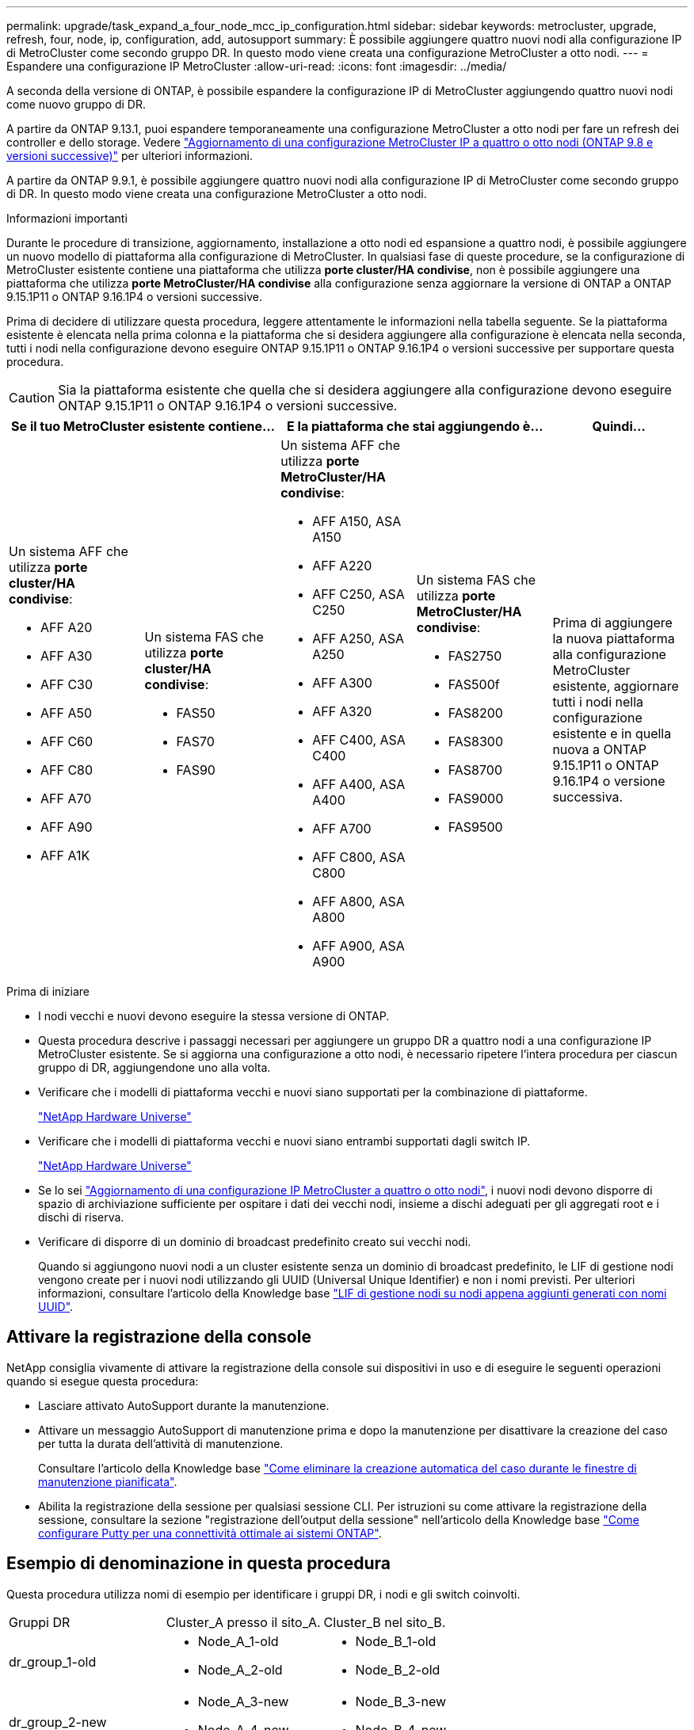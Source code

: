 ---
permalink: upgrade/task_expand_a_four_node_mcc_ip_configuration.html 
sidebar: sidebar 
keywords: metrocluster, upgrade, refresh, four, node, ip, configuration, add, autosupport 
summary: È possibile aggiungere quattro nuovi nodi alla configurazione IP di MetroCluster come secondo gruppo DR. In questo modo viene creata una configurazione MetroCluster a otto nodi. 
---
= Espandere una configurazione IP MetroCluster
:allow-uri-read: 
:icons: font
:imagesdir: ../media/


[role="lead"]
A seconda della versione di ONTAP, è possibile espandere la configurazione IP di MetroCluster aggiungendo quattro nuovi nodi come nuovo gruppo di DR.

A partire da ONTAP 9.13.1, puoi espandere temporaneamente una configurazione MetroCluster a otto nodi per fare un refresh dei controller e dello storage. Vedere link:task_refresh_4n_mcc_ip.html["Aggiornamento di una configurazione MetroCluster IP a quattro o otto nodi (ONTAP 9.8 e versioni successive)"] per ulteriori informazioni.

A partire da ONTAP 9.9.1, è possibile aggiungere quattro nuovi nodi alla configurazione IP di MetroCluster come secondo gruppo di DR. In questo modo viene creata una configurazione MetroCluster a otto nodi.

.Informazioni importanti
Durante le procedure di transizione, aggiornamento, installazione a otto nodi ed espansione a quattro nodi, è possibile aggiungere un nuovo modello di piattaforma alla configurazione di MetroCluster. In qualsiasi fase di queste procedure, se la configurazione di MetroCluster esistente contiene una piattaforma che utilizza *porte cluster/HA condivise*, non è possibile aggiungere una piattaforma che utilizza *porte MetroCluster/HA condivise* alla configurazione senza aggiornare la versione di ONTAP a ONTAP 9.15.1P11 o ONTAP 9.16.1P4 o versioni successive.

Prima di decidere di utilizzare questa procedura, leggere attentamente le informazioni nella tabella seguente. Se la piattaforma esistente è elencata nella prima colonna e la piattaforma che si desidera aggiungere alla configurazione è elencata nella seconda, tutti i nodi nella configurazione devono eseguire ONTAP 9.15.1P11 o ONTAP 9.16.1P4 o versioni successive per supportare questa procedura.


CAUTION: Sia la piattaforma esistente che quella che si desidera aggiungere alla configurazione devono eseguire ONTAP 9.15.1P11 o ONTAP 9.16.1P4 o versioni successive.

[cols="20,20,20,20,20"]
|===
2+| Se il tuo MetroCluster esistente contiene... 2+| E la piattaforma che stai aggiungendo è... | Quindi... 


 a| 
Un sistema AFF che utilizza *porte cluster/HA condivise*:

* AFF A20
* AFF A30
* AFF C30
* AFF A50
* AFF C60
* AFF C80
* AFF A70
* AFF A90
* AFF A1K

 a| 
Un sistema FAS che utilizza *porte cluster/HA condivise*:

* FAS50
* FAS70
* FAS90

 a| 
Un sistema AFF che utilizza *porte MetroCluster/HA condivise*:

* AFF A150, ASA A150
* AFF A220
* AFF C250, ASA C250
* AFF A250, ASA A250
* AFF A300
* AFF A320
* AFF C400, ASA C400
* AFF A400, ASA A400
* AFF A700
* AFF C800, ASA C800
* AFF A800, ASA A800
* AFF A900, ASA A900

 a| 
Un sistema FAS che utilizza *porte MetroCluster/HA condivise*:

* FAS2750
* FAS500f
* FAS8200
* FAS8300
* FAS8700
* FAS9000
* FAS9500

| Prima di aggiungere la nuova piattaforma alla configurazione MetroCluster esistente, aggiornare tutti i nodi nella configurazione esistente e in quella nuova a ONTAP 9.15.1P11 o ONTAP 9.16.1P4 o versione successiva. 
|===
.Prima di iniziare
* I nodi vecchi e nuovi devono eseguire la stessa versione di ONTAP.
* Questa procedura descrive i passaggi necessari per aggiungere un gruppo DR a quattro nodi a una configurazione IP MetroCluster esistente. Se si aggiorna una configurazione a otto nodi, è necessario ripetere l'intera procedura per ciascun gruppo di DR, aggiungendone uno alla volta.
* Verificare che i modelli di piattaforma vecchi e nuovi siano supportati per la combinazione di piattaforme.
+
https://hwu.netapp.com["NetApp Hardware Universe"^]

* Verificare che i modelli di piattaforma vecchi e nuovi siano entrambi supportati dagli switch IP.
+
https://hwu.netapp.com["NetApp Hardware Universe"^]

* Se lo sei link:task_refresh_4n_mcc_ip.html["Aggiornamento di una configurazione IP MetroCluster a quattro o otto nodi"], i nuovi nodi devono disporre di spazio di archiviazione sufficiente per ospitare i dati dei vecchi nodi, insieme a dischi adeguati per gli aggregati root e i dischi di riserva.
* Verificare di disporre di un dominio di broadcast predefinito creato sui vecchi nodi.
+
Quando si aggiungono nuovi nodi a un cluster esistente senza un dominio di broadcast predefinito, le LIF di gestione nodi vengono create per i nuovi nodi utilizzando gli UUID (Universal Unique Identifier) e non i nomi previsti. Per ulteriori informazioni, consultare l'articolo della Knowledge base https://kb.netapp.com/onprem/ontap/os/Node_management_LIFs_on_newly-added_nodes_generated_with_UUID_names["LIF di gestione nodi su nodi appena aggiunti generati con nomi UUID"^].





== Attivare la registrazione della console

NetApp consiglia vivamente di attivare la registrazione della console sui dispositivi in uso e di eseguire le seguenti operazioni quando si esegue questa procedura:

* Lasciare attivato AutoSupport durante la manutenzione.
* Attivare un messaggio AutoSupport di manutenzione prima e dopo la manutenzione per disattivare la creazione del caso per tutta la durata dell'attività di manutenzione.
+
Consultare l'articolo della Knowledge base link:https://kb.netapp.com/Support_Bulletins/Customer_Bulletins/SU92["Come eliminare la creazione automatica del caso durante le finestre di manutenzione pianificata"^].

* Abilita la registrazione della sessione per qualsiasi sessione CLI. Per istruzioni su come attivare la registrazione della sessione, consultare la sezione "registrazione dell'output della sessione" nell'articolo della Knowledge base link:https://kb.netapp.com/on-prem/ontap/Ontap_OS/OS-KBs/How_to_configure_PuTTY_for_optimal_connectivity_to_ONTAP_systems["Come configurare Putty per una connettività ottimale ai sistemi ONTAP"^].




== Esempio di denominazione in questa procedura

Questa procedura utilizza nomi di esempio per identificare i gruppi DR, i nodi e gli switch coinvolti.

|===


| Gruppi DR | Cluster_A presso il sito_A. | Cluster_B nel sito_B. 


 a| 
dr_group_1-old
 a| 
* Node_A_1-old
* Node_A_2-old

 a| 
* Node_B_1-old
* Node_B_2-old




 a| 
dr_group_2-new
 a| 
* Node_A_3-new
* Node_A_4-new

 a| 
* Node_B_3-new
* Node_B_4-new


|===


== Combinazioni di piattaforme supportate quando si aggiunge un secondo gruppo DR

Nelle tabelle seguenti sono illustrate le combinazioni di piattaforme supportate per le configurazioni IP MetroCluster a otto nodi.

[IMPORTANT]
====
* Tutti i nodi della configurazione MetroCluster devono utilizzare la stessa versione di ONTAP. Ad esempio, se si dispone di una configurazione a otto nodi, tutti e otto i nodi devono utilizzare la stessa versione di ONTAP. Fare riferimento alla link:https://hwu.netapp.com["Hardware Universe"^] per la versione minima supportata di ONTAP per la combinazione in uso.
* Le combinazioni di questa tabella si applicano solo alle configurazioni a otto nodi regolari o permanenti.
* Le combinazioni di piattaforme mostrate in questa tabella *non* si applicano se si utilizzano le procedure di transizione o aggiornamento.
* Tutti i nodi di un gruppo di DR devono essere dello stesso tipo e configurazione.


====


=== Combinazioni di espansione AFF e FAS MetroCluster IP supportate

Le tabelle seguenti mostrano le combinazioni di piattaforme supportate per l'espansione di un sistema AFF o FAS in una configurazione IP di MetroCluster. Le tabelle sono suddivise in due gruppi:

* *Gruppo 1* mostra le combinazioni per i sistemi AFF A150, AFF A20, FAS2750, AFF A220, FAS500f, AFF C250, FAS8200, FAS50, AFF C30, AFF A30, AFF A250, AFF A300, AFF A320, FAS8300, AFF C400, AFF A400 e FAS8700.
* *Gruppo 2* mostra le combinazioni per i sistemi AFF C60, AFF A50, FAS70, FAS9000, AFF A700, AFF A70, AFF C800, AFF A800, FAS9500, AFF A900, AFF C80, FAS90, AFF A90 e AFF A1K.


Le seguenti note si applicano a entrambi i gruppi:

* Nota 1: Per queste combinazioni è necessario ONTAP 9.9.1 o versioni successive (o la versione minima di ONTAP supportata sulla piattaforma).
* Nota 2: Per queste combinazioni è necessario ONTAP 9.13.1 o versioni successive (o la versione minima di ONTAP supportata sulla piattaforma).


[role="tabbed-block"]
====
.Combinazioni AFF e FAS gruppo 1
--
Esaminare le combinazioni di espansione per i sistemi AFF A150, AFF A20, FAS2750, FAS8300, FAS500f, AFF C250, AFF A250, FAS50, AFF C30, AFF A30, FAS8200, AFF A300, AFF A320, AFF A220, AFF C400, AFF A400 e FAS8700.

image:../media/expand-ip-group-1.png[""]

--
.Combinazioni AFF e FAS gruppo 2
--
Esaminare le combinazioni di espansione per i sistemi AFF C60, AFF A50, FAS70, FAS9000, AFF A700, AFF A70, AFF C800, AFF A800, FAS9500, AFF A900, AFF C80, FAS90, AFF A90 e AFF A1K.

image:../media/expand-ip-group-2.png[""]

--
====


=== Combinazioni di espansione ASA MetroCluster IP supportate

La tabella seguente mostra le combinazioni di piattaforme supportate per l'espansione di un sistema ASA in una configurazione IP di MetroCluster:

image::../media/8node_comb_ip_asa.png[Combinazioni di piattaforme per configurazioni a 8 nodi]



== Invio di un messaggio AutoSupport personalizzato prima della manutenzione

Prima di eseguire la manutenzione, devi inviare un messaggio AutoSupport per informare il supporto tecnico NetApp che la manutenzione è in corso. Informare il supporto tecnico che la manutenzione è in corso impedisce loro di aprire un caso partendo dal presupposto che si sia verificata un'interruzione.

.A proposito di questa attività
Questa attività deve essere eseguita su ciascun sito MetroCluster.

.Fasi
. Per impedire la generazione automatica del caso di supporto, inviare un messaggio AutoSupport per indicare che l'aggiornamento è in corso.
+
.. Immettere il seguente comando:
+
`system node autosupport invoke -node * -type all -message "MAINT=10h Upgrading <old-model> to <new-model>`

+
Questo esempio specifica una finestra di manutenzione di 10 ore. A seconda del piano, potrebbe essere necessario dedicare più tempo.

+
Se la manutenzione viene completata prima che sia trascorso il tempo, è possibile richiamare un messaggio AutoSupport che indica la fine del periodo di manutenzione:

+
`system node autosupport invoke -node * -type all -message MAINT=end`

.. Ripetere il comando sul cluster partner.






== Considerazioni sulle VLAN per l'aggiunta di un nuovo gruppo DR

* Le seguenti considerazioni relative alla VLAN si applicano quando si espande una configurazione IP di MetroCluster:
+
Alcune piattaforme utilizzano una VLAN per l'interfaccia IP di MetroCluster. Per impostazione predefinita, ciascuna delle due porte utilizza una VLAN diversa: 10 e 20.

+
Se supportato, è anche possibile specificare una VLAN diversa (non predefinita) superiore a 100 (tra 101 e 4095) utilizzando il `-vlan-id` parametro nel `metrocluster configuration-settings interface create` comando.

+
Le seguenti piattaforme *non* supportano il `-vlan-id` parametro:

+
** FAS8200 e AFF A300
** AFF A320
** FAS9000 e AFF A700
** AFF C800, ASA C800, AFF A800 e ASA A800
+
Tutte le altre piattaforme supportano il `-vlan-id` parametro.

+
Le assegnazioni VLAN predefinite e valide dipendono dal supporto del parametro da parte della piattaforma `-vlan-id` :

+
[role="tabbed-block"]
====
.Piattaforme che supportano <code>-vlan-</code>
--
VLAN predefinita:

*** Quando il `-vlan-id` parametro non è specificato, le interfacce vengono create con VLAN 10 per le porte "A" e VLAN 20 per le porte "B".
*** La VLAN specificata deve corrispondere alla VLAN selezionata nell'RCF.


Intervalli VLAN validi:

*** VLAN 10 e 20 predefinite
*** VLAN 101 e superiori (tra 101 e 4095)


--
.Piattaforme che non supportano <code>-vlan-</code>
--
VLAN predefinita:

*** Non applicabile. L'interfaccia non richiede che venga specificata una VLAN sull'interfaccia MetroCluster. La porta dello switch definisce la VLAN utilizzata.


Intervalli VLAN validi:

*** Tutte le VLAN non esplicitamente escluse durante la generazione dell'RCF. L'RCF avvisa l'utente se la VLAN non è valida.


--
====




* Entrambi i gruppi di DR utilizzano le stesse VLAN per l'espansione da una configurazione a quattro nodi a una configurazione MetroCluster a otto nodi.
* Se non è possibile configurare entrambi i gruppi DR utilizzando la stessa VLAN, è necessario aggiornare il gruppo DR che non supporta il `vlan-id` parametro per utilizzare una VLAN supportata dall'altro gruppo DR.




== Verifica dello stato della configurazione MetroCluster

È necessario verificare lo stato e la connettività della configurazione MetroCluster prima di eseguire l'espansione.

.Fasi
. Verificare il funzionamento della configurazione MetroCluster in ONTAP:
+
.. Verificare che il sistema sia multipercorso:
+
`node run -node <node-name> sysconfig -a`

.. Verificare la presenza di eventuali avvisi sullo stato di salute su entrambi i cluster:
+
`system health alert show`

.. Verificare la configurazione MetroCluster e che la modalità operativa sia normale:
+
`metrocluster show`

.. Eseguire un controllo MetroCluster:
+
`metrocluster check run`

.. Visualizzare i risultati del controllo MetroCluster:
+
`metrocluster check show`

.. Eseguire Config Advisor.
+
https://mysupport.netapp.com/site/tools/tool-eula/activeiq-configadvisor["Download NetApp: Config Advisor"]

.. Dopo aver eseguito Config Advisor, esaminare l'output dello strumento e seguire le raccomandazioni nell'output per risolvere eventuali problemi rilevati.


. Verificare che il cluster funzioni correttamente:
+
`cluster show`

+
[listing]
----
cluster_A::> cluster show
Node           Health  Eligibility
-------------- ------  -----------
node_A_1       true    true
node_A_2       true    true

cluster_A::>
----
. Verificare che tutte le porte del cluster siano installate:
+
`network port show -ipspace Cluster`

+
[listing]
----
cluster_A::> network port show -ipspace Cluster

Node: node_A_1-old

                                                  Speed(Mbps) Health
Port      IPspace      Broadcast Domain Link MTU  Admin/Oper  Status
--------- ------------ ---------------- ---- ---- ----------- --------
e0a       Cluster      Cluster          up   9000  auto/10000 healthy
e0b       Cluster      Cluster          up   9000  auto/10000 healthy

Node: node_A_2-old

                                                  Speed(Mbps) Health
Port      IPspace      Broadcast Domain Link MTU  Admin/Oper  Status
--------- ------------ ---------------- ---- ---- ----------- --------
e0a       Cluster      Cluster          up   9000  auto/10000 healthy
e0b       Cluster      Cluster          up   9000  auto/10000 healthy

4 entries were displayed.

cluster_A::>
----
. Verificare che tutte le LIF del cluster siano operative:
+
`network interface show -vserver Cluster`

+
Ogni LIF del cluster dovrebbe visualizzare true per is Home e avere uno stato Admin/Oper di up/up

+
[listing]
----
cluster_A::> network interface show -vserver cluster

            Logical      Status     Network          Current       Current Is
Vserver     Interface  Admin/Oper Address/Mask       Node          Port    Home
----------- ---------- ---------- ------------------ ------------- ------- -----
Cluster
            node_A_1-old_clus1
                       up/up      169.254.209.69/16  node_A_1   e0a     true
            node_A_1-old_clus2
                       up/up      169.254.49.125/16  node_A_1   e0b     true
            node_A_2-old_clus1
                       up/up      169.254.47.194/16  node_A_2   e0a     true
            node_A_2-old_clus2
                       up/up      169.254.19.183/16  node_A_2   e0b     true

4 entries were displayed.

cluster_A::>
----
. Verificare che l'autorevert sia attivato su tutte le LIF del cluster:
+
`network interface show -vserver Cluster -fields auto-revert`

+
[listing]
----
cluster_A::> network interface show -vserver Cluster -fields auto-revert

          Logical
Vserver   Interface     Auto-revert
--------- ------------- ------------
Cluster
           node_A_1-old_clus1
                        true
           node_A_1-old_clus2
                        true
           node_A_2-old_clus1
                        true
           node_A_2-old_clus2
                        true

    4 entries were displayed.

cluster_A::>
----




== Rimozione della configurazione dalle applicazioni di monitoraggio

Se la configurazione esistente viene monitorata con il software MetroCluster Tiebreaker, il mediatore ONTAP o altre applicazioni di terze parti (ad esempio, ClusterLion) che possono avviare uno switchover, è necessario rimuovere la configurazione MetroCluster dal software di monitoraggio prima di eseguire l'aggiornamento.

.Fasi
. Rimuovere la configurazione MetroCluster esistente da Tiebreaker, Mediator o altro software in grado di avviare lo switchover.
+
[cols="2*"]
|===


| Se si utilizza... | Utilizzare questa procedura... 


 a| 
Spareggio
 a| 
link:../tiebreaker/concept_configuring_the_tiebreaker_software.html#commands-for-modifying-metrocluster-tiebreaker-configurations["Rimozione delle configurazioni MetroCluster"].



 a| 
Mediatore
 a| 
Immettere il seguente comando dal prompt di ONTAP:

`metrocluster configuration-settings mediator remove`



 a| 
Applicazioni di terze parti
 a| 
Consultare la documentazione del prodotto.

|===
. Rimuovere la configurazione MetroCluster esistente da qualsiasi applicazione di terze parti in grado di avviare lo switchover.
+
Consultare la documentazione dell'applicazione.





== Preparazione dei nuovi moduli controller

È necessario preparare i quattro nuovi nodi MetroCluster e installare la versione corretta di ONTAP.

.A proposito di questa attività
Questa attività deve essere eseguita su ciascuno dei nuovi nodi:

* Node_A_3-new
* Node_A_4-new
* Node_B_3-new
* Node_B_4-new


In questa procedura, si cancella la configurazione sui nodi e si cancella l'area della mailbox sui nuovi dischi.

.Fasi
. Inserire in rack i nuovi controller.
. Collegare i nuovi nodi IP MetroCluster agli switch IP come illustrato nella link:../install-ip/using_rcf_generator.html["Collegare gli switch IP"].
. Configurare i nodi IP di MetroCluster utilizzando le seguenti procedure:
+
.. link:../install-ip/task_sw_config_gather_info.html["Raccogliere le informazioni richieste"]
.. link:../install-ip/task_sw_config_restore_defaults.html["Ripristinare le impostazioni predefinite del sistema su un modulo controller"]
.. link:../install-ip/task_sw_config_verify_haconfig.html["Verificare lo stato ha-config dei componenti"]
.. link:../install-ip/task_sw_config_assign_pool0.html#manually-assigning-drives-for-pool-0-ontap-9-4-and-later["Assegnazione manuale dei dischi per il pool 0 (ONTAP 9,4 e versioni successive)"]


. Dalla modalità Maintenance, eseguire il comando halt per uscire dalla modalità Maintenance, quindi eseguire il comando boot_ontap per avviare il sistema e accedere alla configurazione del cluster.
+
Non completare la procedura guidata del cluster o del nodo.





== Aggiornare i file RCF

Se si sta installando un nuovo firmware dello switch, è necessario installare il firmware dello switch prima di aggiornare il file RCF.

.A proposito di questa attività
Questa procedura interrompe il traffico sullo switch in cui viene aggiornato il file RCF. Il traffico riprenderà una volta applicato il nuovo file RCF.

.Fasi
. Verificare lo stato della configurazione.
+
.. Verificare che i componenti di MetroCluster siano integri:
+
`metrocluster check run`

+
[listing]
----
cluster_A::*> metrocluster check run

----


+
L'operazione viene eseguita in background.

+
.. Dopo il `metrocluster check run` operazione completata, eseguire `metrocluster check show` per visualizzare i risultati.
+
Dopo circa cinque minuti, vengono visualizzati i seguenti risultati:

+
[listing]
----
-----------
::*> metrocluster check show

Component           Result
------------------- ---------
nodes               ok
lifs                ok
config-replication  ok
aggregates          ok
clusters            ok
connections         not-applicable
volumes             ok
7 entries were displayed.
----
.. Controllare lo stato dell'operazione di controllo MetroCluster in esecuzione:
+
`metrocluster operation history show -job-id 38`

.. Verificare che non siano presenti avvisi sullo stato di salute:
+
`system health alert show`



. Preparare gli switch IP per l'applicazione dei nuovi file RCF.
+
Seguire la procedura per il fornitore dello switch:

+
** link:../install-ip/task_switch_config_broadcom.html["Ripristinare l'interruttore Broadcom IP alle impostazioni predefinite"]
** link:../install-ip/task_switch_config_cisco.html["Ripristinare lo switch IP Cisco alle impostazioni predefinite"]
** link:../install-ip/task_switch_config_nvidia.html["Ripristinare le impostazioni predefinite dello switch NVIDIA IP SN2100"]


. Scaricare e installare il file RCF IP, a seconda del fornitore dello switch.
+

NOTE: Aggiornare gli switch nel seguente ordine: Switch_A_1, Switch_B_1, Switch_A_2, Switch_B_2

+
** link:../install-ip/task_switch_config_broadcom.html["Scaricare e installare i file Broadcom IP RCF"]
** link:../install-ip/task_switch_config_cisco.html["Scaricare e installare i file RCF IP di Cisco"]
** link:../install-ip/task_switch_config_nvidia.html["Scaricare e installare i file RCF NVIDIA IP"]
+

NOTE: Se si dispone di una configurazione di rete L2 condivisa o L3, potrebbe essere necessario regolare le porte ISL sugli switch intermedi/clienti. La modalità della porta dello switch potrebbe passare dalla modalità di accesso alla modalità 'trunk'. Procedere all'aggiornamento della seconda coppia di switch (A_2, B_2) solo se la connettività di rete tra gli switch A_1 e B_1 è completamente operativa e la rete funziona correttamente.







== Unisciti ai nuovi nodi ai cluster

È necessario aggiungere i quattro nuovi nodi IP MetroCluster alla configurazione MetroCluster esistente.

.A proposito di questa attività
È necessario eseguire questa attività su entrambi i cluster.

.Fasi
. Aggiungere i nuovi nodi IP MetroCluster alla configurazione MetroCluster esistente.
+
.. Collegare il primo nuovo nodo IP MetroCluster (Node_A_1-new) alla configurazione IP MetroCluster esistente.
+
[listing]
----

Welcome to the cluster setup wizard.

You can enter the following commands at any time:
  "help" or "?" - if you want to have a question clarified,
  "back" - if you want to change previously answered questions, and
  "exit" or "quit" - if you want to quit the cluster setup wizard.
     Any changes you made before quitting will be saved.

You can return to cluster setup at any time by typing "cluster setup".
To accept a default or omit a question, do not enter a value.

This system will send event messages and periodic reports to NetApp Technical
Support. To disable this feature, enter
autosupport modify -support disable
within 24 hours.

Enabling AutoSupport can significantly speed problem determination and
resolution, should a problem occur on your system.
For further information on AutoSupport, see:
http://support.netapp.com/autosupport/

Type yes to confirm and continue {yes}: yes

Enter the node management interface port [e0M]: 172.17.8.93

172.17.8.93 is not a valid port.

The physical port that is connected to the node management network. Examples of
node management ports are "e4a" or "e0M".

You can type "back", "exit", or "help" at any question.


Enter the node management interface port [e0M]:
Enter the node management interface IP address: 172.17.8.93
Enter the node management interface netmask: 255.255.254.0
Enter the node management interface default gateway: 172.17.8.1
A node management interface on port e0M with IP address 172.17.8.93 has been created.

Use your web browser to complete cluster setup by accessing https://172.17.8.93

Otherwise, press Enter to complete cluster setup using the command line
interface:


Do you want to create a new cluster or join an existing cluster? {create, join}:
join


Existing cluster interface configuration found:

Port    MTU     IP              Netmask
e0c     9000    169.254.148.217 255.255.0.0
e0d     9000    169.254.144.238 255.255.0.0

Do you want to use this configuration? {yes, no} [yes]: yes
.
.
.
----
.. Collegare il secondo nuovo nodo IP MetroCluster (Node_A_2-new) alla configurazione IP MetroCluster esistente.


. Ripetere questi passaggi per unire node_B_1-new e node_B_2-new a cluster_B.




== Configurazione delle LIF tra cluster, creazione delle interfacce MetroCluster e mirroring degli aggregati root

È necessario creare le LIF di peering del cluster e le interfacce MetroCluster sui nuovi nodi IP MetroCluster.

.A proposito di questa attività
* La porta home utilizzata negli esempi è specifica per la piattaforma. Utilizzare la porta home specifica della piattaforma del nodo IP MetroCluster.
* Prima di eseguire questa attività, rivedere le informazioni contenute in <<Considerazioni sulle VLAN per l'aggiunta di un nuovo gruppo DR>> .


.Fasi
. Sui nuovi nodi IP di MetroCluster, configurare le LIF di intercluster seguendo le seguenti procedure:
+
link:../install-ip/task_sw_config_configure_clusters.html#peering-the-clusters["Configurazione di LIF intercluster su porte dedicate"]

+
link:../install-ip/task_sw_config_configure_clusters.html#peering-the-clusters["Configurazione delle LIF tra cluster su porte dati condivise"]

. In ogni sito, verificare che il peering del cluster sia configurato:
+
`cluster peer show`

+
L'esempio seguente mostra la configurazione del peering del cluster su cluster_A:

+
[listing]
----
cluster_A:> cluster peer show
Peer Cluster Name         Cluster Serial Number Availability   Authentication
------------------------- --------------------- -------------- --------------
cluster_B                 1-80-000011           Available      ok
----
+
L'esempio seguente mostra la configurazione del peering del cluster su cluster_B:

+
[listing]
----
cluster_B:> cluster peer show
Peer Cluster Name         Cluster Serial Number Availability   Authentication
------------------------- --------------------- -------------- --------------
cluster_A                 1-80-000011           Available      ok
cluster_B::>
----
. Creare il gruppo DR per i nodi IP MetroCluster:
+
`metrocluster configuration-settings dr-group create -partner-cluster`

+
Per ulteriori informazioni sulle impostazioni di configurazione e sulle connessioni di MetroCluster, consultare quanto segue:

+
link:../install-ip/concept_considerations_mcip.html["Considerazioni per le configurazioni MetroCluster IP"]

+
link:../install-ip/task_sw_config_configure_clusters.html#creating-the-dr-group["Creazione del gruppo DR"]

+
[listing]
----
cluster_A::> metrocluster configuration-settings dr-group create -partner-cluster
cluster_B -local-node node_A_1-new -remote-node node_B_1-new
[Job 259] Job succeeded: DR Group Create is successful.
cluster_A::>
----
. Verificare che il gruppo DR sia stato creato.
+
`metrocluster configuration-settings dr-group show`

+
[listing]
----
cluster_A::> metrocluster configuration-settings dr-group show

DR Group ID Cluster                    Node               DR Partner Node
----------- -------------------------- ------------------ ------------------
1           cluster_A
                                       node_A_1-old        node_B_1-old
                                       node_A_2-old        node_B_2-old
            cluster_B
                                       node_B_1-old        node_A_1-old
                                       node_B_2-old        node_A_2-old
2           cluster_A
                                       node_A_1-new        node_B_1-new
                                       node_A_2-new        node_B_2-new
            cluster_B
                                       node_B_1-new        node_A_1-new
                                       node_B_2-new        node_A_2-new
8 entries were displayed.

cluster_A::>
----
. Configurare le interfacce IP MetroCluster per i nodi IP MetroCluster appena entrati:
+
[NOTE]
====
** Non utilizzare indirizzi IP 169.254.17.x o 169.254.18.x quando si creano interfacce IP MetroCluster per evitare conflitti con indirizzi IP dell'interfaccia generati automaticamente dal sistema nello stesso intervallo.
** Se supportato, è possibile specificare una VLAN diversa (non predefinita) superiore a 100 (tra 101 e 4095) utilizzando il `-vlan-id` parametro nel `metrocluster configuration-settings interface create` comando. Per informazioni sulla piattaforma supportata, consultare la <<Considerazioni sulle VLAN per l'aggiunta di un nuovo gruppo DR>> sezione.
** È possibile configurare le interfacce IP di MetroCluster da entrambi i cluster.


====
+
`metrocluster configuration-settings interface create -cluster-name`

+
[listing]
----
cluster_A::> metrocluster configuration-settings interface create -cluster-name cluster_A -home-node node_A_1-new -home-port e1a -address 172.17.26.10 -netmask 255.255.255.0
[Job 260] Job succeeded: Interface Create is successful.

cluster_A::> metrocluster configuration-settings interface create -cluster-name cluster_A -home-node node_A_1-new -home-port e1b -address 172.17.27.10 -netmask 255.255.255.0
[Job 261] Job succeeded: Interface Create is successful.

cluster_A::> metrocluster configuration-settings interface create -cluster-name cluster_A -home-node node_A_2-new -home-port e1a -address 172.17.26.11 -netmask 255.255.255.0
[Job 262] Job succeeded: Interface Create is successful.

cluster_A::> :metrocluster configuration-settings interface create -cluster-name cluster_A -home-node node_A_2-new -home-port e1b -address 172.17.27.11 -netmask 255.255.255.0
[Job 263] Job succeeded: Interface Create is successful.

cluster_A::> metrocluster configuration-settings interface create -cluster-name cluster_B -home-node node_B_1-new -home-port e1a -address 172.17.26.12 -netmask 255.255.255.0
[Job 264] Job succeeded: Interface Create is successful.

cluster_A::> metrocluster configuration-settings interface create -cluster-name cluster_B -home-node node_B_1-new -home-port e1b -address 172.17.27.12 -netmask 255.255.255.0
[Job 265] Job succeeded: Interface Create is successful.

cluster_A::> metrocluster configuration-settings interface create -cluster-name cluster_B -home-node node_B_2-new -home-port e1a -address 172.17.26.13 -netmask 255.255.255.0
[Job 266] Job succeeded: Interface Create is successful.

cluster_A::> metrocluster configuration-settings interface create -cluster-name cluster_B -home-node node_B_2-new -home-port e1b -address 172.17.27.13 -netmask 255.255.255.0
[Job 267] Job succeeded: Interface Create is successful.
----


. Verificare che le interfacce IP MetroCluster siano state create:
+
`metrocluster configuration-settings interface show`

+
[listing]
----
cluster_A::>metrocluster configuration-settings interface show

DR                                                                    Config
Group Cluster Node    Network Address Netmask         Gateway         State
----- ------- ------- --------------- --------------- --------------- ---------
1     cluster_A
             node_A_1-old
                 Home Port: e1a
                      172.17.26.10    255.255.255.0   -               completed
                 Home Port: e1b
                      172.17.27.10    255.255.255.0   -               completed
              node_A_2-old
                 Home Port: e1a
                      172.17.26.11    255.255.255.0   -               completed
                 Home Port: e1b
                      172.17.27.11    255.255.255.0   -               completed
      cluster_B
             node_B_1-old
                 Home Port: e1a
                      172.17.26.13    255.255.255.0   -               completed
                 Home Port: e1b
                      172.17.27.13    255.255.255.0   -               completed
              node_B_1-old
                 Home Port: e1a
                      172.17.26.12    255.255.255.0   -               completed
                 Home Port: e1b
                      172.17.27.12    255.255.255.0   -               completed
2     cluster_A
             node_A_3-new
                 Home Port: e1a
                      172.17.28.10    255.255.255.0   -               completed
                 Home Port: e1b
                      172.17.29.10    255.255.255.0   -               completed
              node_A_3-new
                 Home Port: e1a
                      172.17.28.11    255.255.255.0   -               completed
                 Home Port: e1b
                      172.17.29.11    255.255.255.0   -               completed
      cluster_B
             node_B_3-new
                 Home Port: e1a
                      172.17.28.13    255.255.255.0   -               completed
                 Home Port: e1b
                      172.17.29.13    255.255.255.0   -               completed
              node_B_3-new
                 Home Port: e1a
                      172.17.28.12    255.255.255.0   -               completed
                 Home Port: e1b
                      172.17.29.12    255.255.255.0   -               completed
8 entries were displayed.

cluster_A>
----
. Collegare le interfacce IP di MetroCluster:
+
`metrocluster configuration-settings connection connect`

+

NOTE: Il completamento di questo comando potrebbe richiedere alcuni minuti.

+
[listing]
----
cluster_A::> metrocluster configuration-settings connection connect

cluster_A::>
----
. Verificare che le connessioni siano state stabilite correttamente: `metrocluster configuration-settings connection show`
+
[listing]
----
cluster_A::> metrocluster configuration-settings connection show

DR                    Source          Destination
Group Cluster Node    Network Address Network Address Partner Type Config State
----- ------- ------- --------------- --------------- ------------ ------------
1     cluster_A
              node_A_1-old
                 Home Port: e1a
                      172.17.28.10    172.17.28.11    HA Partner   completed
                 Home Port: e1a
                      172.17.28.10    172.17.28.12    DR Partner   completed
                 Home Port: e1a
                      172.17.28.10    172.17.28.13    DR Auxiliary completed
                 Home Port: e1b
                      172.17.29.10    172.17.29.11    HA Partner   completed
                 Home Port: e1b
                      172.17.29.10    172.17.29.12    DR Partner   completed
                 Home Port: e1b
                      172.17.29.10    172.17.29.13    DR Auxiliary completed
              node_A_2-old
                 Home Port: e1a
                      172.17.28.11    172.17.28.10    HA Partner   completed
                 Home Port: e1a
                      172.17.28.11    172.17.28.13    DR Partner   completed
                 Home Port: e1a
                      172.17.28.11    172.17.28.12    DR Auxiliary completed
                 Home Port: e1b
                      172.17.29.11    172.17.29.10    HA Partner   completed
                 Home Port: e1b
                      172.17.29.11    172.17.29.13    DR Partner   completed
                 Home Port: e1b
                      172.17.29.11    172.17.29.12    DR Auxiliary completed

DR                    Source          Destination
Group Cluster Node    Network Address Network Address Partner Type Config State
----- ------- ------- --------------- --------------- ------------ ------------
1     cluster_B
              node_B_2-old
                 Home Port: e1a
                      172.17.28.13    172.17.28.12    HA Partner   completed
                 Home Port: e1a
                      172.17.28.13    172.17.28.11    DR Partner   completed
                 Home Port: e1a
                      172.17.28.13    172.17.28.10    DR Auxiliary completed
                 Home Port: e1b
                      172.17.29.13    172.17.29.12    HA Partner   completed
                 Home Port: e1b
                      172.17.29.13    172.17.29.11    DR Partner   completed
                 Home Port: e1b
                      172.17.29.13    172.17.29.10    DR Auxiliary completed
              node_B_1-old
                 Home Port: e1a
                      172.17.28.12    172.17.28.13    HA Partner   completed
                 Home Port: e1a
                      172.17.28.12    172.17.28.10    DR Partner   completed
                 Home Port: e1a
                      172.17.28.12    172.17.28.11    DR Auxiliary completed
                 Home Port: e1b
                      172.17.29.12    172.17.29.13    HA Partner   completed
                 Home Port: e1b
                      172.17.29.12    172.17.29.10    DR Partner   completed
                 Home Port: e1b
                      172.17.29.12    172.17.29.11    DR Auxiliary completed

DR                    Source          Destination
Group Cluster Node    Network Address Network Address Partner Type Config State
----- ------- ------- --------------- --------------- ------------ ------------
2     cluster_A
              node_A_1-new**
                 Home Port: e1a
                      172.17.26.10    172.17.26.11    HA Partner   completed
                 Home Port: e1a
                      172.17.26.10    172.17.26.12    DR Partner   completed
                 Home Port: e1a
                      172.17.26.10    172.17.26.13    DR Auxiliary completed
                 Home Port: e1b
                      172.17.27.10    172.17.27.11    HA Partner   completed
                 Home Port: e1b
                      172.17.27.10    172.17.27.12    DR Partner   completed
                 Home Port: e1b
                      172.17.27.10    172.17.27.13    DR Auxiliary completed
              node_A_2-new
                 Home Port: e1a
                      172.17.26.11    172.17.26.10    HA Partner   completed
                 Home Port: e1a
                      172.17.26.11    172.17.26.13    DR Partner   completed
                 Home Port: e1a
                      172.17.26.11    172.17.26.12    DR Auxiliary completed
                 Home Port: e1b
                      172.17.27.11    172.17.27.10    HA Partner   completed
                 Home Port: e1b
                      172.17.27.11    172.17.27.13    DR Partner   completed
                 Home Port: e1b
                      172.17.27.11    172.17.27.12    DR Auxiliary completed

DR                    Source          Destination
Group Cluster Node    Network Address Network Address Partner Type Config State
----- ------- ------- --------------- --------------- ------------ ------------
2     cluster_B
              node_B_2-new
                 Home Port: e1a
                      172.17.26.13    172.17.26.12    HA Partner   completed
                 Home Port: e1a
                      172.17.26.13    172.17.26.11    DR Partner   completed
                 Home Port: e1a
                      172.17.26.13    172.17.26.10    DR Auxiliary completed
                 Home Port: e1b
                      172.17.27.13    172.17.27.12    HA Partner   completed
                 Home Port: e1b
                      172.17.27.13    172.17.27.11    DR Partner   completed
                 Home Port: e1b
                      172.17.27.13    172.17.27.10    DR Auxiliary completed
              node_B_1-new
                 Home Port: e1a
                      172.17.26.12    172.17.26.13    HA Partner   completed
                 Home Port: e1a
                      172.17.26.12    172.17.26.10    DR Partner   completed
                 Home Port: e1a
                      172.17.26.12    172.17.26.11    DR Auxiliary completed
                 Home Port: e1b
                      172.17.27.12    172.17.27.13    HA Partner   completed
                 Home Port: e1b
                      172.17.27.12    172.17.27.10    DR Partner   completed
                 Home Port: e1b
                      172.17.27.12    172.17.27.11    DR Auxiliary completed
48 entries were displayed.

cluster_A::>
----
. Verificare l'assegnazione automatica e il partizionamento del disco:
+
`disk show -pool Pool1`

+
[listing]
----
cluster_A::> disk show -pool Pool1
                     Usable           Disk    Container   Container
Disk                   Size Shelf Bay Type    Type        Name      Owner
---------------- ---------- ----- --- ------- ----------- --------- --------
1.10.4                    -    10   4 SAS     remote      -         node_B_2
1.10.13                   -    10  13 SAS     remote      -         node_B_2
1.10.14                   -    10  14 SAS     remote      -         node_B_1
1.10.15                   -    10  15 SAS     remote      -         node_B_1
1.10.16                   -    10  16 SAS     remote      -         node_B_1
1.10.18                   -    10  18 SAS     remote      -         node_B_2
...
2.20.0              546.9GB    20   0 SAS     aggregate   aggr0_rha1_a1 node_a_1
2.20.3              546.9GB    20   3 SAS     aggregate   aggr0_rha1_a2 node_a_2
2.20.5              546.9GB    20   5 SAS     aggregate   rha1_a1_aggr1 node_a_1
2.20.6              546.9GB    20   6 SAS     aggregate   rha1_a1_aggr1 node_a_1
2.20.7              546.9GB    20   7 SAS     aggregate   rha1_a2_aggr1 node_a_2
2.20.10             546.9GB    20  10 SAS     aggregate   rha1_a1_aggr1 node_a_1
...
43 entries were displayed.

cluster_A::>
----
. Mirroring degli aggregati root:
+
`storage aggregate mirror -aggregate aggr0_node_A_1-new`

+

NOTE: È necessario completare questo passaggio su ciascun nodo IP MetroCluster.

+
[listing]
----
cluster_A::> aggr mirror -aggregate aggr0_node_A_1-new

Info: Disks would be added to aggregate "aggr0_node_A_1-new"on node "node_A_1-new"
      in the following manner:

      Second Plex

        RAID Group rg0, 3 disks (block checksum, raid_dp)
                                                            Usable Physical
          Position   Disk                      Type           Size     Size
          ---------- ------------------------- ---------- -------- --------
          dparity    4.20.0                    SAS               -        -
          parity     4.20.3                    SAS               -        -
          data       4.20.1                    SAS         546.9GB  558.9GB

      Aggregate capacity available forvolume use would be 467.6GB.

Do you want to continue? {y|n}: y

cluster_A::>
----
. Verificare che gli aggregati root siano mirrorati:
+
`storage aggregate show`

+
[listing]
----
cluster_A::> aggr show

Aggregate     Size Available Used% State   #Vols  Nodes            RAID Status
--------- -------- --------- ----- ------- ------ ---------------- ------------
aggr0_node_A_1-old
           349.0GB   16.84GB   95% online       1 node_A_1-old      raid_dp,
                                                                   mirrored,
                                                                   normal
aggr0_node_A_2-old
           349.0GB   16.84GB   95% online       1 node_A_2-old      raid_dp,
                                                                   mirrored,
                                                                   normal
aggr0_node_A_1-new
           467.6GB   22.63GB   95% online       1 node_A_1-new      raid_dp,
                                                                   mirrored,
                                                                   normal
aggr0_node_A_2-new
           467.6GB   22.62GB   95% online       1 node_A_2-new      raid_dp,
                                                                   mirrored,
                                                                   normal
aggr_data_a1
            1.02TB    1.01TB    1% online       1 node_A_1-old      raid_dp,
                                                                   mirrored,
                                                                   normal
aggr_data_a2
            1.02TB    1.01TB    1% online       1 node_A_2-old      raid_dp,
                                                                   mirrored,
----




== Finalizzare l'aggiunta dei nuovi nodi

È necessario incorporare il nuovo gruppo DR nella configurazione MetroCluster e creare aggregati di dati mirrorati sui nuovi nodi.

.Fasi
. Aggiornare la configurazione MetroCluster:
+
.. Accedere alla modalità avanzata dei privilegi:
+
`set -privilege advanced`

.. Aggiornare la configurazione MetroCluster su uno dei nodi:
+
[cols="30,70"]
|===


| Se la configurazione di MetroCluster dispone di... | Quindi... 


 a| 
Aggregati di dati multipli
 a| 
Dal prompt di qualsiasi nodo, eseguire:

`metrocluster configure <node-name>`



 a| 
Un singolo aggregato di dati con mirroring in uno o entrambi i siti
 a| 
Da qualsiasi prompt del nodo, configurare MetroCluster con il `-allow-with-one-aggregate true` parametro:

`metrocluster configure -allow-with-one-aggregate true <node-name>`

|===
.. Riavviare ciascuno dei nuovi nodi:
+
`node reboot -node <node_name> -inhibit-takeover true`

+

NOTE: Non è necessario riavviare i nodi in un ordine specifico, ma è necessario attendere che un nodo sia completamente avviato e che tutte le connessioni siano stabilite prima di riavviare il nodo successivo.

.. Tornare alla modalità privilegi di amministratore:
+
`set -privilege admin`



. Creare aggregati di dati mirrorati su ciascuno dei nuovi nodi MetroCluster:
+
`storage aggregate create -aggregate <aggregate-name> -node <node-name> -diskcount <no-of-disks> -mirror true`

+

NOTE: È necessario creare almeno un aggregato di dati mirrorati per sito. Si consiglia di disporre di due aggregati di dati mirrorati per sito su nodi IP MetroCluster per ospitare i volumi MDV, tuttavia è supportato un singolo aggregato per sito (ma non consigliato). È accettabile che un sito della MetroCluster disponga di un singolo aggregato di dati mirrorati e l'altro sito disponga di più di un aggregato di dati mirrorati.

+
Nell'esempio seguente viene illustrata la creazione di un aggregato su Node_A_1-New.

+
[listing]
----
cluster_A::> storage aggregate create -aggregate data_a3 -node node_A_1-new -diskcount 10 -mirror t

Info: The layout for aggregate "data_a3" on node "node_A_1-new" would be:

      First Plex

        RAID Group rg0, 5 disks (block checksum, raid_dp)
                                                            Usable Physical
          Position   Disk                      Type           Size     Size
          ---------- ------------------------- ---------- -------- --------
          dparity    5.10.15                   SAS               -        -
          parity     5.10.16                   SAS               -        -
          data       5.10.17                   SAS         546.9GB  547.1GB
          data       5.10.18                   SAS         546.9GB  558.9GB
          data       5.10.19                   SAS         546.9GB  558.9GB

      Second Plex

        RAID Group rg0, 5 disks (block checksum, raid_dp)
                                                            Usable Physical
          Position   Disk                      Type           Size     Size
          ---------- ------------------------- ---------- -------- --------
          dparity    4.20.17                   SAS               -        -
          parity     4.20.14                   SAS               -        -
          data       4.20.18                   SAS         546.9GB  547.1GB
          data       4.20.19                   SAS         546.9GB  547.1GB
          data       4.20.16                   SAS         546.9GB  547.1GB

      Aggregate capacity available for volume use would be 1.37TB.

Do you want to continue? {y|n}: y
[Job 440] Job succeeded: DONE

cluster_A::>
----
. Verificare che i nodi siano aggiunti al gruppo di DR.
+
[listing]
----
cluster_A::*> metrocluster node show

DR                               Configuration  DR
Group Cluster Node               State          Mirroring Mode
----- ------- ------------------ -------------- --------- --------------------
1     cluster_A
              node_A_1-old        configured     enabled   normal
              node_A_2-old        configured     enabled   normal
      cluster_B
              node_B_1-old        configured     enabled   normal
              node_B_2-old        configured     enabled   normal
2     cluster_A
              node_A_3-new        configured     enabled   normal
              node_A_4-new        configured     enabled   normal
      cluster_B
              node_B_3-new        configured     enabled   normal
              node_B_4-new        configured     enabled   normal
8 entries were displayed.

cluster_A::*>
----
. Spostare i volumi MDV_CRS in modalità privilegio avanzato.
+
.. Visualizzare i volumi per identificare i volumi MDV:
+
Se si dispone di un singolo aggregato di dati mirrorati per sito, spostare entrambi i volumi MDV in questo singolo aggregato. Se si dispone di due o più aggregati di dati mirrorati, spostare ciascun volume MDV in un aggregato diverso.

+
Se si sta espandendo una configurazione MetroCluster a quattro nodi in una configurazione permanente a otto nodi, è necessario spostare uno dei volumi MDV nel nuovo gruppo DR.

+
L'esempio seguente mostra i volumi MDV in `volume show` uscita:

+
[listing]
----
cluster_A::> volume show
Vserver   Volume       Aggregate    State      Type       Size  Available Used%
--------- ------------ ------------ ---------- ---- ---------- ---------- -----
...

cluster_A   MDV_CRS_2c78e009ff5611e9b0f300a0985ef8c4_A
                       aggr_b1      -          RW            -          -     -
cluster_A   MDV_CRS_2c78e009ff5611e9b0f300a0985ef8c4_B
                       aggr_b2      -          RW            -          -     -
cluster_A   MDV_CRS_d6b0b313ff5611e9837100a098544e51_A
                       aggr_a1      online     RW         10GB     9.50GB    0%
cluster_A   MDV_CRS_d6b0b313ff5611e9837100a098544e51_B
                       aggr_a2      online     RW         10GB     9.50GB    0%
...
11 entries were displayed.mple
----
.. Impostare il livello di privilegio avanzato:
+
`set -privilege advanced`

.. Spostare i volumi MDV uno alla volta:
+
`volume move start -volume <mdv-volume> -destination-aggregate <aggr-on-new-node> -vserver <svm-name>`

+
L'esempio seguente mostra il comando e l'output per spostare "MDV_CRS_d6b0b313ff5611e9837100a098544e51_A" per aggregare "data_a3" su "Node_A_3".

+
[listing]
----
cluster_A::*> vol move start -volume MDV_CRS_d6b0b313ff5611e9837100a098544e51_A -destination-aggregate data_a3 -vserver cluster_A

Warning: You are about to modify the system volume
         "MDV_CRS_d6b0b313ff5611e9837100a098544e51_A". This might cause severe
         performance or stability problems. Do not proceed unless directed to
         do so by support. Do you want to proceed? {y|n}: y
[Job 494] Job is queued: Move "MDV_CRS_d6b0b313ff5611e9837100a098544e51_A" in Vserver "cluster_A" to aggregate "data_a3". Use the "volume move show -vserver cluster_A -volume MDV_CRS_d6b0b313ff5611e9837100a098544e51_A" command to view the status of this operation.
----
.. Utilizzare il comando di visualizzazione del volume per verificare che il volume MDV sia stato spostato correttamente:
+
`volume show <mdv-name>`

+
Il seguente output indica che il volume MDV è stato spostato correttamente.

+
[listing]
----
cluster_A::*> vol show MDV_CRS_d6b0b313ff5611e9837100a098544e51_B
Vserver     Volume       Aggregate    State      Type       Size  Available Used%
---------   ------------ ------------ ---------- ---- ---------- ---------- -----
cluster_A   MDV_CRS_d6b0b313ff5611e9837100a098544e51_B
                       aggr_a2      online     RW         10GB     9.50GB    0%
----


. Spostare epsilon da un nodo vecchio a un nuovo nodo:
+
.. Identificare il nodo attualmente dotato di epsilon:
+
`cluster show -fields epsilon`

+
[listing]
----
cluster_B::*> cluster show -fields epsilon
node             epsilon
---------------- -------
node_A_1-old      true
node_A_2-old      false
node_A_3-new      false
node_A_4-new      false
4 entries were displayed.
----
.. Impostare epsilon su false sul vecchio nodo (node_A_1-old):
+
`cluster modify -node <old-node> -epsilon false*`

.. Impostare epsilon su true sul nuovo nodo (node_A_3-new):
+
`cluster modify -node <new-node> -epsilon true`

.. Verificare che epsilon sia stato spostato nel nodo corretto:
+
`cluster show -fields epsilon`

+
[listing]
----
cluster_A::*> cluster show -fields epsilon
node             epsilon
---------------- -------
node_A_1-old      false
node_A_2-old      false
node_A_3-new      true
node_A_4-new      false
4 entries were displayed.
----


. Se il sistema supporta la crittografia end-to-end, è possibile farlo link:../maintain/task-configure-encryption.html#enable-end-to-end-encryption["Attiva la crittografia end-to-end"] Nel nuovo gruppo DR.

